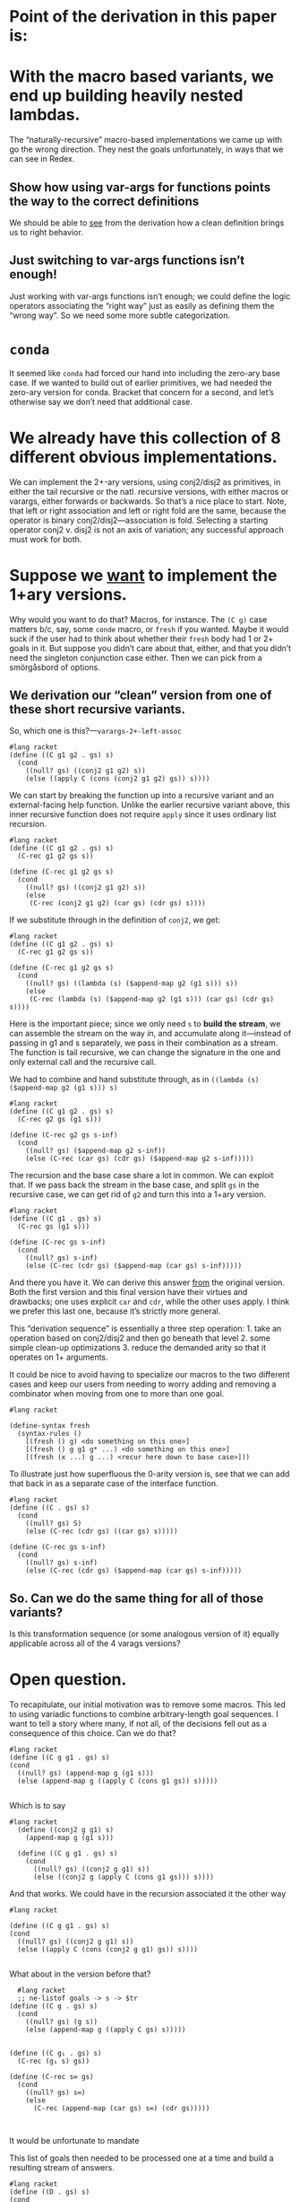 * Point of the derivation in this paper is:

* With the macro based variants, we end up building heavily nested lambdas.

The “naturally-recursive” macro-based implementations we came up with
go the wrong direction. They nest the goals unfortunately, in ways
that we can see in Redex.

** Show how using var-args for functions points the way to the correct definitions

We should be able to _see_ from the derivation how a clean definition
brings us to right behavior.

** Just switching to var-args functions isn’t enough!

Just working with var-args functions isn’t enough; we could define the
logic operators associating the “right way” just as easily as defining
them the “wrong way”. So we need some more subtle categorization.

* ~conda~

It seemed like ~conda~ had forced our hand into including the
zero-ary base case. If we wanted to build out of earlier primitives,
we had needed the zero-ary version for conda. Bracket that concern for
a second, and let’s otherwise say we don’t need that additional case.

* We already have this collection of *8* different obvious implementations.

We can implement the 2+-ary versions, using conj2/disj2 as primitives,
in either the tail recursive or the natl. recursive versions, with
either macros or varargs, either forwards or backwards. So that’s a
nice place to start. Note, that left or right association and left or
right fold are the same, because the operator is binary
conj2/disj2---association is fold. Selecting a starting operator
conj2 v. disj2 is not an axis of variation; any successful approach
must work for both.

* Suppose we _want_ to implement the 1+ary versions.

Why would you want to do that? Macros, for instance. The ~(C g)~ case
matters b/c, say, some ~conde~ macro, or ~fresh~ if you wanted. Maybe
it would suck if the user had to think about whether their ~fresh~
body had 1 or 2+ goals in it. But suppose you didn’t care about that,
either, and that you didn’t need the singleton conjunction case
either. Then we can pick from a smörgåsbord of options.

** We derivation our “clean” version from one of these short recursive variants.

So, which one is this?---~varargs-2+-left-assoc~

#+begin_src racket
  #lang racket
  (define ((C g1 g2 . gs) s)
	(cond
	  ((null? gs) ((conj2 g1 g2) s))
	  (else ((apply C (cons (conj2 g1 g2) gs)) s))))
#+end_src

We can start by breaking the function up into a recursive variant and
an external-facing help function. Unlike the earlier recursive variant
above, this inner recursive function does not require ~apply~ since it
uses ordinary list recursion.

#+begin_src racket
  #lang racket
  (define ((C g1 g2 . gs) s)
	(C-rec g1 g2 gs s))

  (define (C-rec g1 g2 gs s)
	(cond
	  ((null? gs) ((conj2 g1 g2) s))
	  (else
	   (C-rec (conj2 g1 g2) (car gs) (cdr gs) s))))
#+end_src

If we substitute through in the definition of ~conj2~, we get:

#+begin_src racket
  #lang racket
  (define ((C g1 g2 . gs) s)
	(C-rec g1 g2 gs s))

  (define (C-rec g1 g2 gs s)
	(cond
	  ((null? gs) ((lambda (s) ($append-map g2 (g1 s))) s))
	  (else
	   (C-rec (lambda (s) ($append-map g2 (g1 s))) (car gs) (cdr gs) s))))
#+end_src

Here is the important piece; since we only need ~s~ to *build the
stream*, we can assemble the stream on the way /in/, and accumulate
along it---instead of passing in g1 and s separately, we pass in their
combination as a stream. The function is tail recursive, we can change
the signature in the one and only external call and the recursive
call.

We had to combine and hand substitute through, as in ~((lambda (s)
($append-map g2 (g1 s))) s)~

#+begin_src racket
  #lang racket
  (define ((C g1 g2 . gs) s)
	(C-rec g2 gs (g1 s)))

  (define (C-rec g2 gs s-inf)
	(cond
	  ((null? gs) ($append-map g2 s-inf))
	  (else (C-rec (car gs) (cdr gs) ($append-map g2 s-inf)))))
#+end_src

The recursion and the base case share a lot in common. We can exploit
that. If we pass back the stream in the base case, and split ~gs~ in
the recursive case, we can get rid of ~g2~ and turn this into a 1+ary
version.

#+begin_src racket
  #lang racket
  (define ((C g1 . gs) s)
	(C-rec gs (g1 s)))

  (define (C-rec gs s-inf)
	(cond
	  ((null? gs) s-inf)
	  (else (C-rec (cdr gs) ($append-map (car gs) s-inf)))))
#+end_src

And there you have it. We can derive this answer _from_ the original
version. Both the first version and this final version have their
virtues and drawbacks; one uses explicit ~car~ and ~cdr~, while the
other uses apply. I think we prefer this last one, because it’s
strictly more general.

This “derivation sequence” is essentially a three step operation: 1.
take an operation based on conj2/disj2 and then go beneath that
level 2. some simple clean-up optimizations 3. reduce the demanded
arity so that it operates on 1+ arguments.

It could be nice to avoid having to specialize our macros to the two
different cases and keep our users from needing to worry adding and
removing a combinator when moving from one to more than one goal.

#+begin_src racket
	#lang racket

	(define-syntax fresh
	  (syntax-rules ()
		[(fresh () g) <do something on this one>]
		[(fresh () g g1 g* ...) <do something on this one>]
		[(fresh (x ...) g ...) <recur here down to base case>]))
#+end_src

To illustrate just how superfluous the 0-arity version is, see that we
can add that back in as a separate case of the interface function.

#+begin_src racket
  #lang racket
  (define ((C . gs) s)
	(cond
	  ((null? gs) S)
	  (else (C-rec (cdr gs) ((car gs) s)))))

  (define (C-rec gs s-inf)
	(cond
	  ((null? gs) s-inf)
	  (else (C-rec (cdr gs) ($append-map (car gs) s-inf)))))
#+end_src

** So. Can we do the same thing for *all* of those variants?

Is this transformation sequence (or some analogous version of it)
equally applicable across all of the 4 varags versions?

* Open question.

To recapitulate, our initial motivation was to remove some macros.
This led to using variadic functions to combine arbitrary-length goal
sequences. I want to tell a story where many, if not all, of the
decisions fell out as a consequence of this choice. Can we do that?




#+begin_src racket
  #lang racket
  (define ((C g g1 . gs) s)
  (cond
    ((null? gs) (append-map g (g1 s)))
    (else (append-map g ((apply C (cons g1 gs)) s)))))

#+end_src

Which is to say

#+begin_src racket
#lang racket
  (define ((conj2 g g1) s)
	(append-map g (g1 s)))

  (define ((C g g1 . gs) s)
	(cond
	  ((null? gs) ((conj2 g g1) s))
	  (else ((conj2 g (apply C (cons g1 gs))) s))))
#+end_src

And that works. We could have in the recursion associated it the other way

#+begin_src racket
  #lang racket

  (define ((C g g1 . gs) s)
  (cond
	((null? gs) ((conj2 g g1) s))
	(else ((apply C (cons (conj2 g g1) gs)) s))))

#+end_src
What about in the version before that?

#+begin_src racket
  #lang racket
  ;; ne-listof goals -> s -> $tr
(define ((C g . gs) s)
  (cond
    ((null? gs) (g s))
    (else (append-map g ((apply C gs) s)))))


(define ((C g₁ . gs) s)
  (C-rec (g₁ s) gs))

(define (C-rec s∞ gs)
  (cond
    ((null? gs) s∞)
    (else
      (C-rec (append-map (car gs) s∞) (cdr gs)))))


#+end_src

It would be unfortunate to mandate

This list of goals then needed to be processed one at a
time and build a resulting stream of answers.


#+begin_src racket
  #lang racket
  (define ((D . gs) s)
  (cond
    ((null? gs) (list s))
    (else (g s))))


#+end_src

1. I mean, honestly. That 0-ary base case needs to go. We gotta get rid of that.
2. To get rid of macro, start with 2-ary versions. These blend easily.
1. To avoid the macro
2. need variadic functions and recursively process arg list.
: oughnt't introduce artificial extra goals in base case.
: oughtn't need artificial base cases
: need to come in with an initial value for the accumulator
: so need to demand at least one goal to start with


(define-syntax conj
  (syntax-rules ()
    ((conj) S)
    ((conj g) g)
    ((conj g0 g1 g ...) (conj (conj₂ g0 g1) g ...))))


;; wasted disj attempt


(define ((D . gs) s)
  ...)

Since \rackinline|gs| could be empty, as with the macro based
implementation we introduce a base-case for the zero-length list.

(define ((D . gs) s)
  (cond
    ((null? gs) (list))
    ...))

But it's also unfortunate to force an extra failing recursion onto every call,
so we add the length-one arguments list to short-circuit that.

(define ((D . gs) s)
  (cond
    ((null? gs) '())
    ((null? (cdr gs)) (g s))
    ...))

;; These assume 2+ goals; and we don’t write or work w/ “silly conjunctions.”

(define-syntax conj
  (syntax-rules ()
    ((conj g0 g1) (conj₂ g0 g1))
    ((conj g0 g1 g ...) (conj (conj₂ g0 g1) g ...))))

(define-syntax disj
  (syntax-rules ()
    ((disj g0 g1) (disj₂ g0 g1))
    ((disj g0 g1 g ...) (disj (disj₂ g0 g1) g ...))))

;; These next two are from the paper, as written.
;; As they’re written, they are 0-or-more-ary.
;; But they likewise shouldn’t require silly arities.

(define-syntax conj
  (syntax-rules ()
    ((conj) S)
    ((conj g) g)
    ((conj g0 g ...) (conj₂ g0 (conj g ...)))))

(define-syntax disj
  (syntax-rules ()
    ((disj) F)
    ((disj g) g)
    ((disj g0 g ...) (disj₂ g0 (disj g ...)))))

;; So we first remove the zero arity, conda be damned.

(define-syntax conj
  (syntax-rules ()
    ((conj g) g)
    ((conj g0 g ...) (conj₂ g0 (conj g ...)))))

(define-syntax disj
  (syntax-rules ()
    ((disj g) g)
    ((disj g0 g ...) (disj₂ g0 (disj g ...)))))

;; Then, we try again and unfold the recursion once more

(define-syntax conj
  (syntax-rules ()
    ((conj g) g)
    ((conj g0 g1) (conj₂ g0 (conj g1)))
    ((conj g0 g1 g ...) (conj₂ g0 (conj g1 g ...)))))

(define-syntax disj
  (syntax-rules ()
    ((disj g) g)
    ((disj g0 g1) (disj₂ g0 (disj g1)))
    ((disj g0 g1 g ...) (disj₂ g0 (disj g1 g ...)))))

;; Then, substitute through, and specialize away

(define-syntax conj
  (syntax-rules ()
    ((conj g0 g1) (conj₂ g0 g1))
    ((conj g0 g1 g ...) (conj₂ g0 (conj g1 g ...)))))

(define-syntax disj
  (syntax-rules ()
    ((disj g0 g1) (disj₂ g0 g1))
    ((disj g0 g1 g ...) (disj₂ g0 (disj g1 g ...)))))

(define-syntax conj
  (syntax-rules ()
    ((conj g0 g1) (conj₂ g0 g1))
    ((conj g0 g1 g ...) (conj (conj₂ g0 g1) g ...))))

(define-syntax disj
  (syntax-rules ()
    ((disj g0 g1) (disj₂ g0 g1))
    ((disj g0 g1 g ...) (disj (disj₂ g0 g1) g ...))))

** Then we substitute through the definition of disj2/conj2, and see what happens there.

* Fresh reimplementation, janky.

Then there’s this janky reimplementation of ~fresh~. It’s hacky and
non-portable. That ~procedure-arity~ is very implementation specific
and only partially works (case-lambda, procedure-arity doesn’t really
always work, etc, see failed SRFI discussion), and at least Racket’s
~assert~ mechanism is not the same as the Scheme error handling
mechanism. But ~build-list~ is AFAIK Racket only.

#+begin_src racket
  #lang racket

  (define (fresh f)
	(let ((n (procedure-arity f)))
	  (assert (number? n))
	  (λ (s/c)
		(let ((c (cdr s/c)))
		  ((apply f (build-list n (curry + c)))
		   (cons (car s/c) (+ n c)))))))
#+end_src
